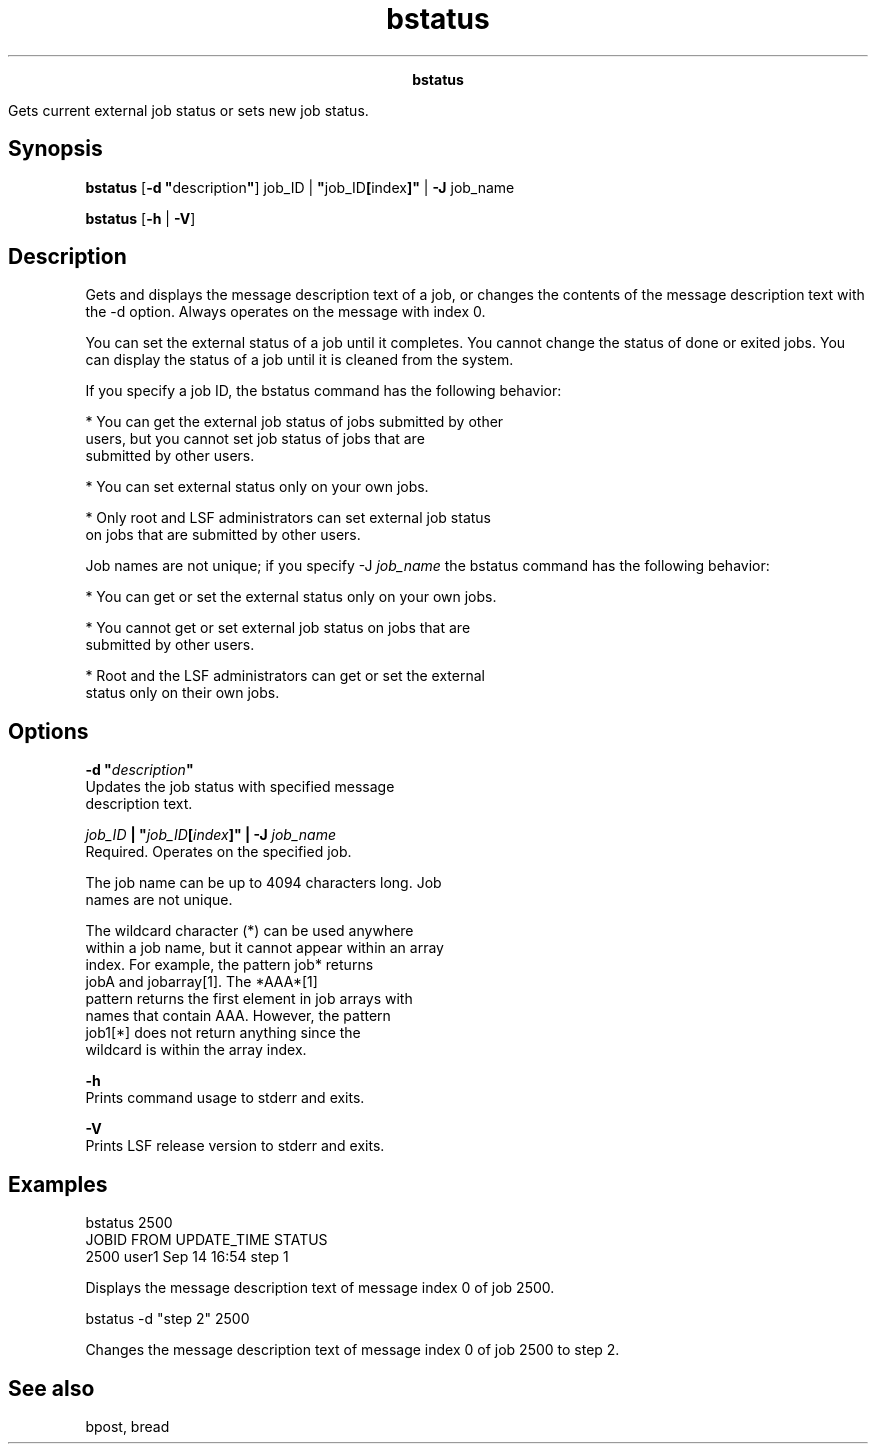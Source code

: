 
.ad l

.TH bstatus 1 "July 2021" "" ""
.ll 72

.ce 1000
\fBbstatus\fR
.ce 0

.sp 2
Gets current external job status or sets new job status.
.sp 2

.SH Synopsis

.sp 2
\fBbstatus\fR [\fB-d "\fRdescription\fB"\fR] job_ID |
\fB"\fRjob_ID\fB[\fRindex\fB]"\fR | \fB-J\fR job_name
.sp 2
\fBbstatus\fR [\fB-h\fR | \fB-V\fR]
.SH Description

.sp 2
Gets and displays the message description text of a job, or
changes the contents of the message description text with the -d
option. Always operates on the message with index 0.
.sp 2
You can set the external status of a job until it completes. You
cannot change the status of done or exited jobs. You can display
the status of a job until it is cleaned from the system.
.sp 2
If you specify a job ID, the bstatus command has the following
behavior:
.sp 2
*  You can get the external job status of jobs submitted by other
   users, but you cannot set job status of jobs that are
   submitted by other users.
.sp 2
*  You can set external status only on your own jobs.
.sp 2
*  Only root and LSF administrators can set external job status
   on jobs that are submitted by other users.
.sp 2
Job names are not unique; if you specify -J \fIjob_name\fR the
bstatus command has the following behavior:
.sp 2
*  You can get or set the external status only on your own jobs.
.sp 2
*  You cannot get or set external job status on jobs that are
   submitted by other users.
.sp 2
*  Root and the LSF administrators can get or set the external
   status only on their own jobs.
.SH Options

.sp 2
\fB-d "\fIdescription\fB"\fR
.br
         Updates the job status with specified message
         description text.
.sp 2
\fB\fIjob_ID\fB | "\fIjob_ID\fB[\fIindex\fB]" | -J
\fIjob_name\fB\fR
.br
         Required. Operates on the specified job.
.sp 2
         The job name can be up to 4094 characters long. Job
         names are not unique.
.sp 2
         The wildcard character (\fR*\fR) can be used anywhere
         within a job name, but it cannot appear within an array
         index. For example, the pattern \fRjob*\fR returns
         \fRjobA\fR and \fRjobarray[1]\fR. The \fR*AAA*[1]\fR
         pattern returns the first element in job arrays with
         names that contain \fRAAA\fR. However, the pattern
         \fRjob1[*]\fR does not return anything since the
         wildcard is within the array index.
.sp 2
\fB-h\fR
.br
         Prints command usage to stderr and exits.
.sp 2
\fB-V\fR
.br
         Prints LSF release version to stderr and exits.
.SH Examples

.sp 2
bstatus 2500
.br
JOBID    FROM    UPDATE_TIME   STATUS
.br
2500     user1   Sep 14 16:54  step 1
.br

.sp 2
Displays the message description text of message index 0 of job
2500.
.sp 2
bstatus -d "step 2" 2500
.br

.sp 2
Changes the message description text of message index 0 of job
2500 to \fRstep 2\fR.
.SH See also

.sp 2
bpost, bread
